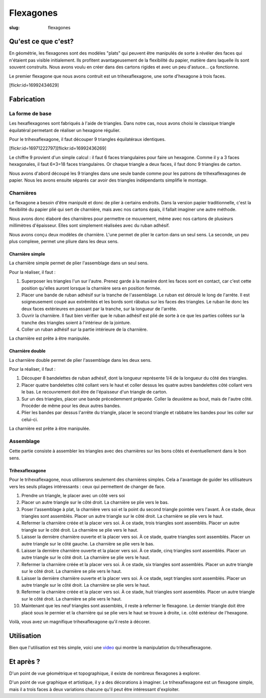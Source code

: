 ==========
Flexagones
==========

:slug: flexagones

.. image:: /images/bannieres_projets/flexagones.1.jpg

Qu'est ce que c'est?
====================

En géométrie, les flexagones sont des modèles "plats" qui peuvent être
manipulés de sorte à révéler des faces qui n'étaient pas visible initialement.
Ils profitent avantageusement de la flexibilité du papier, matière dans
laquelle ils sont souvent construits. Nous avons voulu en créer dans des
cartons rigides et avec un peu d'astuce... ça fonctionne.

Le premier flexagone que nous avons contruit est un trihexaflexagone, une
sorte d'hexagone à trois faces.

[flickr:id=16992434629]

Fabrication
===========

La forme de base
----------------

Les hexaflexagones sont fabriqués à l'aide de triangles. Dans notre cas, nous
avons choisi le classique triangle équilatéral permetant de réaliser un
hexagone régulier.

Pour le trihexaflexagone, il faut découper 9 triangles équilatéraux identiques.

[flickr:id=16971222797][flickr:id=16992436269]

Le chiffre 9 provient d'un simple calcul : il faut 6 faces triangulaires pour
faire un hexagone. Comme il y a 3 faces hexagonales, il faut 6×3=18 faces
triangulaires. Or chaque triangle a deux faces, il faut donc 9 triangles de
carton.

Nous avons d'abord découpé les 9 triangles dans une seule bande comme pour les
patrons de trihexaflexagones de papier. Nous les avons ensuite séparés car
avoir des triangles indépendants simplifie le montage.

Charnières
----------

Le flexagone a besoin d'être manipulé et donc de plier à certains endroits.
Dans la version papier traditionnelle, c'est la flexibilité du papier plié qui
sert de charnière, mais avec nos cartons épais, il fallait imaginer une autre
méthode.

Nous avons donc élaboré des charnières pour permettre ce mouvement, même avec
nos cartons de plusieurs millimètres d'épaisseur. Elles sont simplement
réalisées avec du ruban adhésif.

Nous avons conçu deux modèles de charnière. L'une permet de plier le carton
dans un seul sens. La seconde, un peu plus complexe, permet une pliure dans les
deux sens.

Charnière simple
~~~~~~~~~~~~~~~~

La charnière simple permet de plier l'assemblage dans un seul sens.

Pour la réaliser, il faut :

#. Superposer les triangles l'un sur l'autre. Prenez garde à la manière dont
   les faces sont en contact, car c'est cette position qu'elles auront lorsque
   la charnière sera en position fermée.

#. Placer une bande de ruban adhésif sur la tranche de l'assemblage. Le ruban
   est déroulé le long de l'arrête. Il est soigneusement coupé aux extrêmités
   et les bords sont râbatus sur les faces des triangles. Le ruban lie donc les
   deux faces extérieures en passant par la tranche, sur la longueur de
   l'arrête.

#. Ouvrir la charnière. Il faut bien vérifier que le ruban adhésif est plié de
   sorte à ce que les parties collées sur la tranche des triangles soient à
   l'intérieur de la jointure.

#. Coller un ruban adhésif sur la partie intérieure de la charnière.

La charnière est prête à être manipulée.

Charnière double
~~~~~~~~~~~~~~~~

La charnière double permet de plier l'assemblage dans les deux sens.

Pour la réaliser, il faut :

#. Découper 8 bandelettes de ruban adhésif, dont la longueur représente 1/4 de
   la longueur du côté des triangles.

#. Placer quatre bandelettes côté collant vers le haut et coller dessus les
   quatre autres bandelettes côté collant vers le bas. Le recouvrement doit
   être de l'épaisseur d'un triangle de carton.

#. Sur un des triangles, placer une bande précedemment préparée. Coller la
   deuxième au bout, mais de l'autre côté. Procéder de même pour les deux
   autres bandes.

#. Plier les bandes par dessus l'arrête du triangle, placer le second triangle
   et rabbatre les bandes pour les coller sur celui-ci.

La charnière est prête à être manipulée.

Assemblage
----------

Cette partie consiste à assembler les triangles avec des charnières sur les
bons côtés et éventuellement dans le bon sens.

Trihexaflexagone
~~~~~~~~~~~~~~~~

Pour le trihexaflexagone, nous utiliserons seulement des charnières simples.
Cela a l'avantage de guider les utilisateurs vers les seuls pliages
intéressants : ceux qui permettent de changer de face.

#. Prendre un triangle, le placer avec un côté vers soi

#. Placer un autre triangle sur le côté droit. La charnière se plie vers le
   bas.

#. Poser l'assemblage à plat, la charnière vers soi et la point du second
   triangle pointée vers l'avant. À ce stade, deux triangles sont assemblés.
   Placer un autre triangle sur le côté droit. La charnière se plie vers le
   haut.

#. Refermer la charnière créée et la placer vers soi. À ce stade, trois
   triangles sont assemblés. Placer un autre triangle sur le côté droit. La
   charnière se plie vers le haut.

#. Laisser la dernière charnière ouverte et la placer vers soi. À ce stade,
   quatre triangles sont assemblés. Placer un autre triangle sur le côté
   gauche. La charnière se plie vers le bas.

#. Laisser la dernière charnière ouverte et la placer vers soi. À ce stade,
   cinq triangles sont assemblés. Placer un autre triangle sur le côté droit.
   La charnière se plie vers le haut.

#. Refermer la charnière créée et la placer vers soi. À ce stade, six triangles
   sont assemblés. Placer un autre triangle sur le côté droit. La charnière se
   plie vers le haut.

#. Laisser la dernière charnière ouverte et la placer vers soi. À ce stade,
   sept triangles sont assemblés. Placer un autre triangle sur le côté droit. La
   charnière se plie vers le haut.

#. Refermer la charnière créée et la placer vers soi. À ce stade, huit
   triangles sont assemblés. Placer un autre triangle sur le côté droit. La
   charnière se plie vers le haut.

#. Maintenant que les neuf triangles sont assemblés, il reste à refermer le
   flexagone. Le dernier triangle doit être placé sous le permier et la
   charnière qui se plie vers le haut se trouve à droite, i.e. côté extérieur
   de l'hexagone.

Voilà, vous avez un magnifique trihexaflexagone qu'il reste à décorer.

Utilisation
===========

Bien que l'utilisation est très simple, voici une video_ qui montre la
manipulation du trihexaflexagone.

Et après ?
==========

D'un point de vue géométrique et topographique, il existe de nombreux
flexagones à explorer.

D'un point de vue graphique et artistique, il y a des décorations à imaginer.
Le trihexaflexagone est un flexagone simple, mais il a trois faces à deux
variations chacune qu'il peut être intéressant d'exploiter.

.. _video : https://t.co/DdXtNGWpuz
